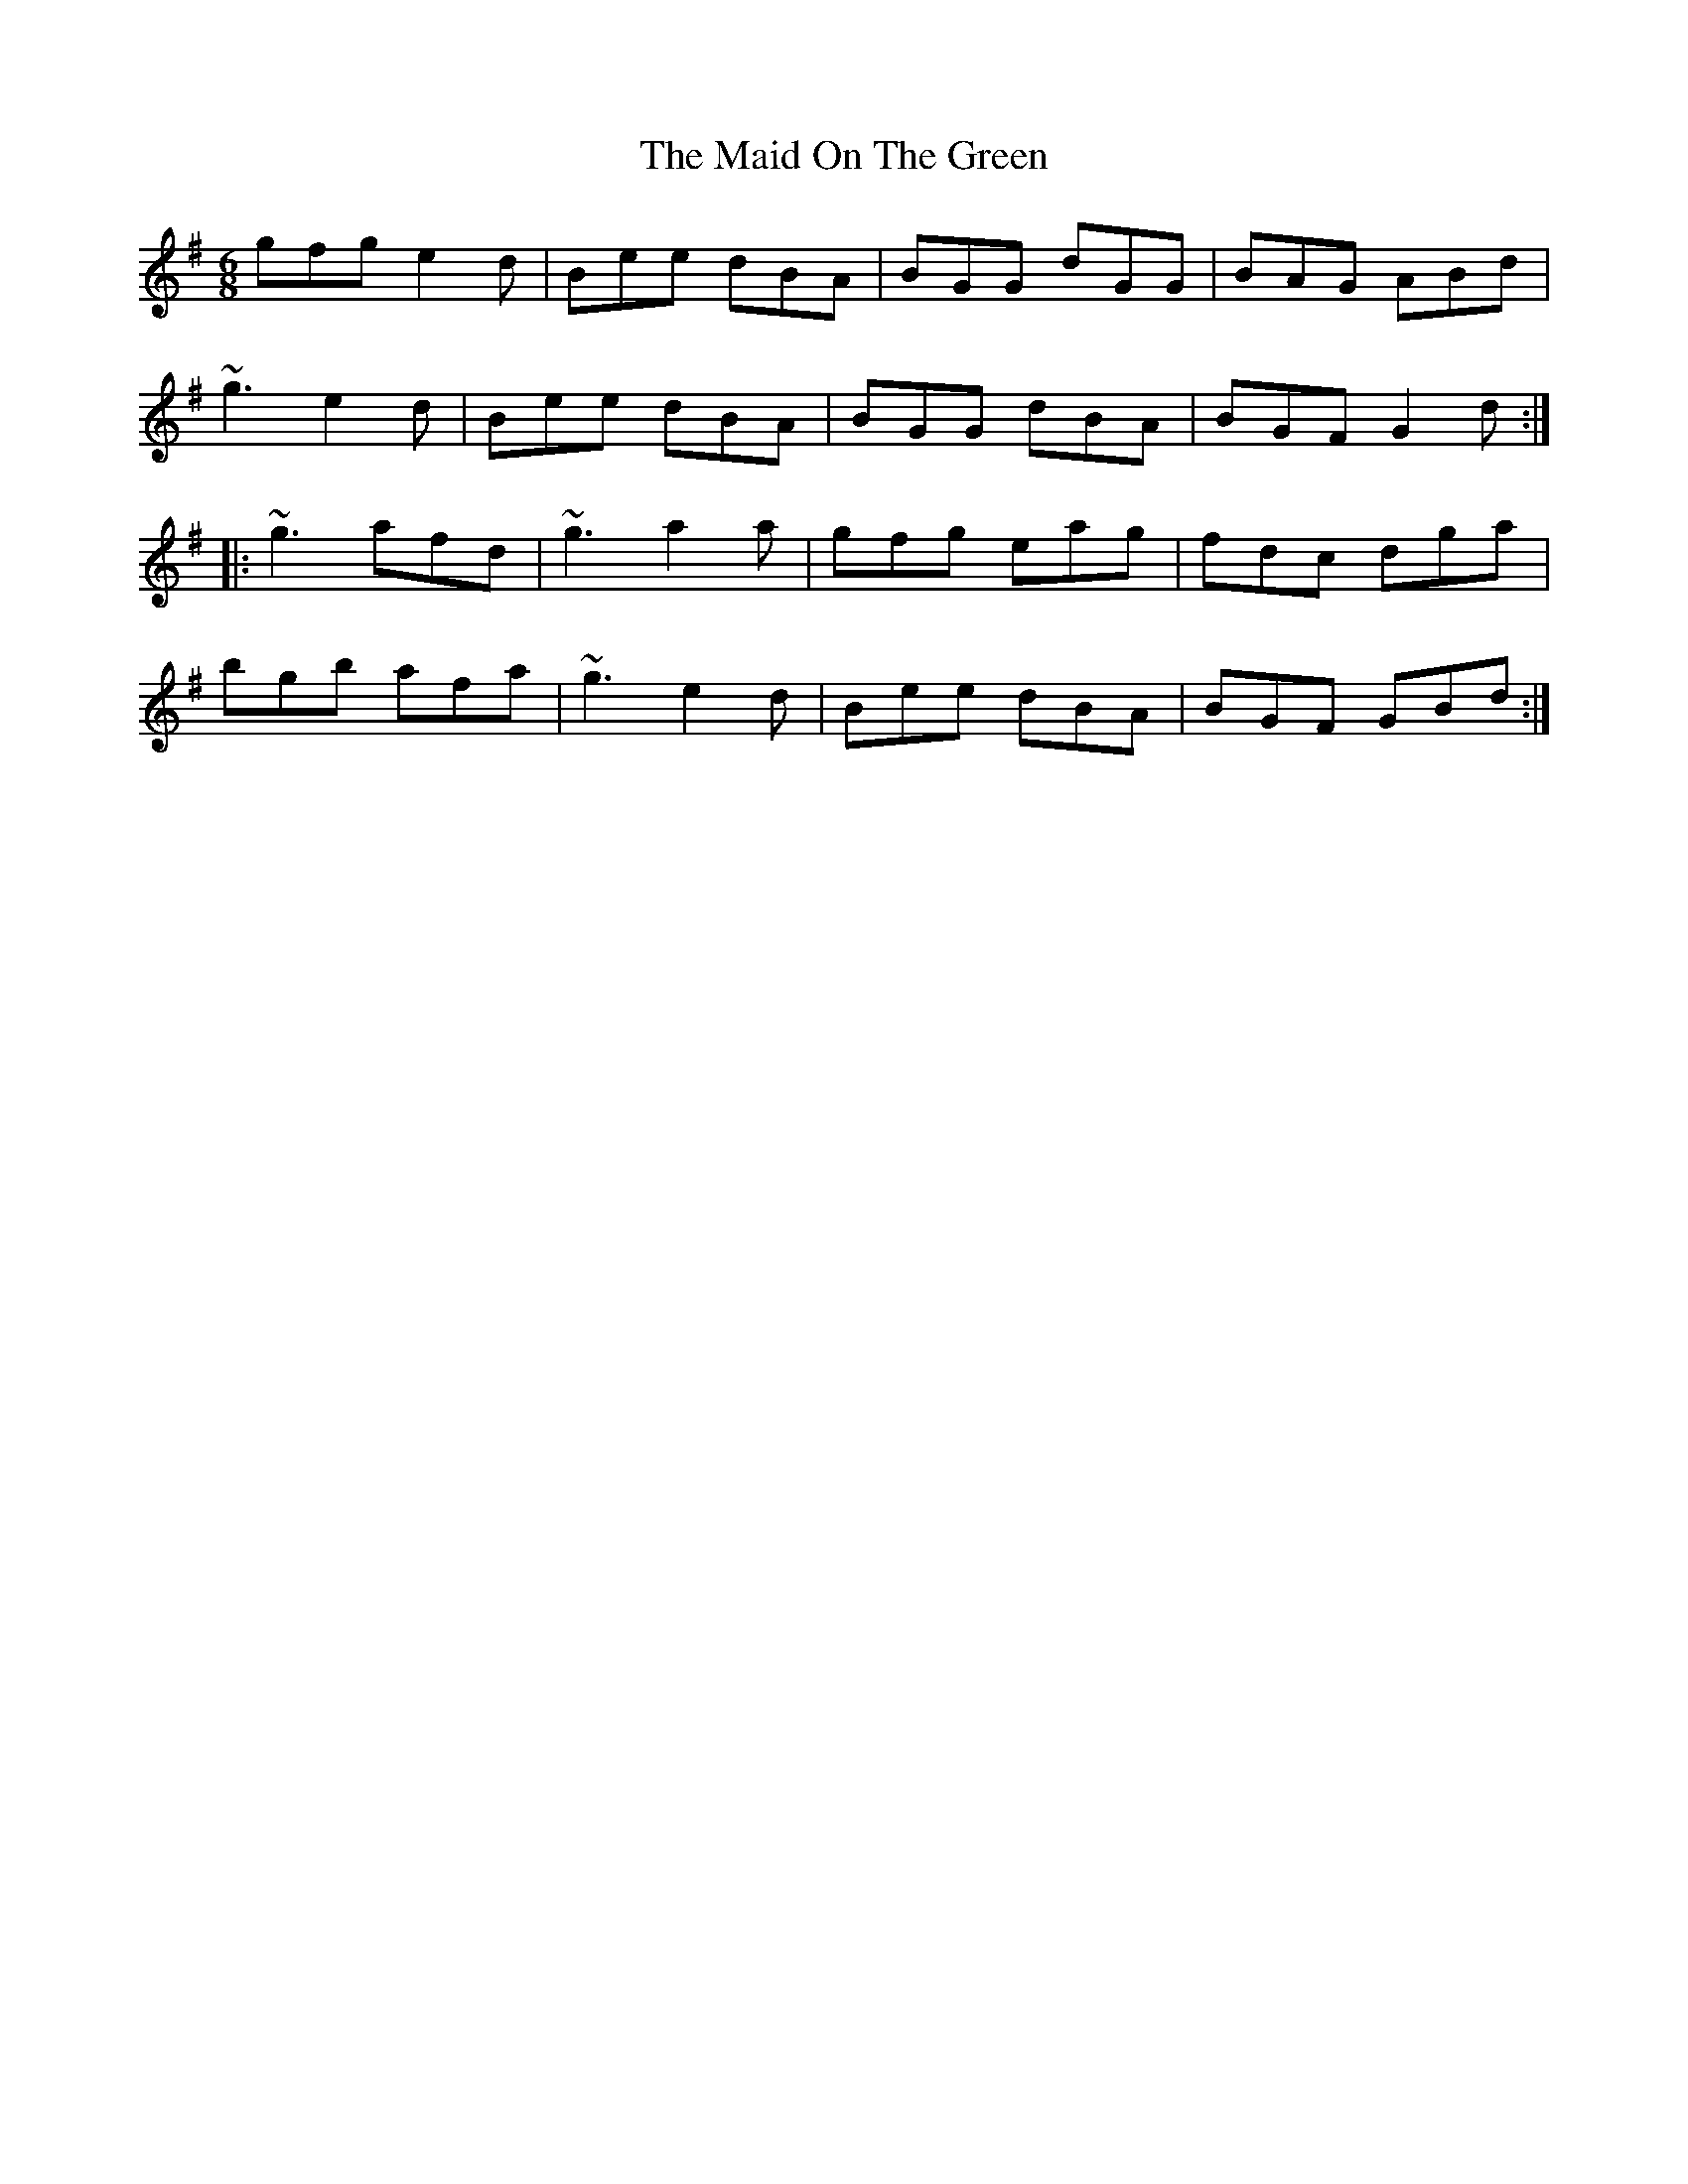 X: 25007
T: Maid On The Green, The
R: jig
M: 6/8
K: Gmajor
gfg e2d|Bee dBA|BGG dGG|BAG ABd|
~g3 e2d|Bee dBA|BGG dBA|BGF G2d:|
|:~g3 afd|~g3 a2a|gfg eag|fdc dga|
bgb afa|~g3 e2d|Bee dBA|BGF GBd:|

